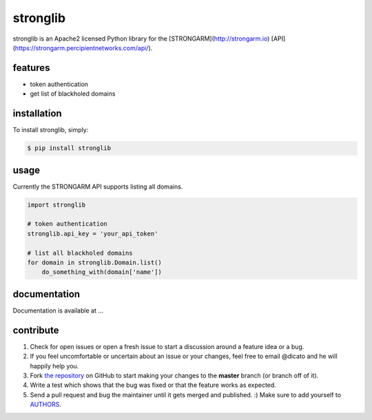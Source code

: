 stronglib
============

stronglib is an Apache2 licensed Python library for the
[STRONGARM](http://strongarm.io)
[API](https://strongarm.percipientnetworks.com/api/).

features
--------

- token authentication
- get list of blackholed domains

installation
------------

To install stronglib, simply:

.. code-block:: bash

    $ pip install stronglib

usage
-----

Currently the STRONGARM API supports listing all domains.

.. code-block:: python

    import stronglib

    # token authentication
    stronglib.api_key = 'your_api_token'

    # list all blackholed domains
    for domain in stronglib.Domain.list()
        do_something_with(domain['name'])


documentation
-------------

Documentation is available at ...

contribute
----------

#. Check for open issues or open a fresh issue to start a discussion
   around a feature idea or a bug.
#. If you feel uncomfortable or uncertain about an issue or your changes,
   feel free to email @dicato and he will happily help you.
#. Fork `the repository`_ on GitHub to start making your changes to the
   **master** branch (or branch off of it).
#. Write a test which shows that the bug was fixed or that the feature
   works as expected.
#. Send a pull request and bug the maintainer until it gets merged and
   published. :) Make sure to add yourself to AUTHORS_.

.. _`the repository`: http://github.com/percipient/stronglib
.. _AUTHORS: https://github.com/percipient/strongarm-cli/blob/master/AUTHORS.rst
